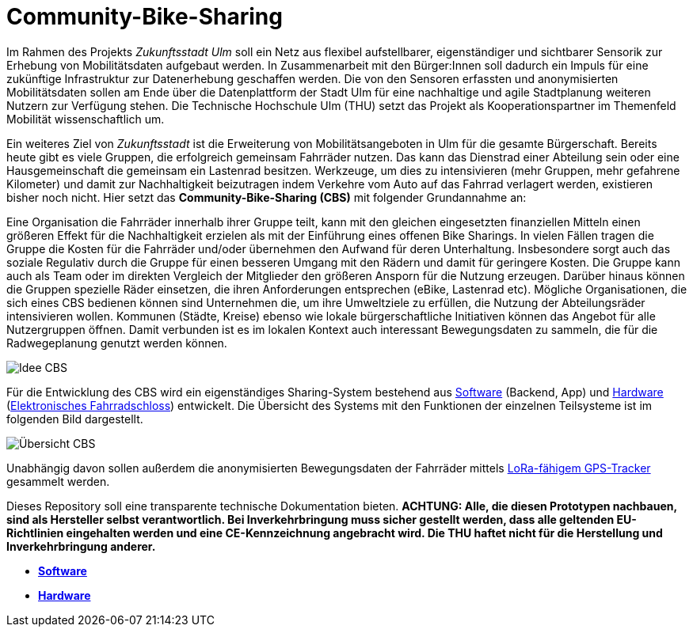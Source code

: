 # Community-Bike-Sharing

Im Rahmen des Projekts _Zukunftsstadt Ulm_ soll ein Netz aus flexibel aufstellbarer, eigenständiger und sichtbarer Sensorik zur Erhebung von Mobilitätsdaten aufgebaut werden. In Zusammenarbeit mit den Bürger:Innen soll dadurch ein Impuls für eine zukünftige Infrastruktur zur Datenerhebung geschaffen werden. Die von den Sensoren erfassten und anonymisierten Mobilitätsdaten sollen am Ende über die Datenplattform der Stadt Ulm für eine nachhaltige und agile Stadtplanung weiteren Nutzern zur Verfügung stehen. Die Technische Hochschule Ulm (THU) setzt das Projekt als Kooperationspartner im Themenfeld Mobilität wissenschaftlich um.

Ein weiteres Ziel von _Zukunftsstadt_ ist die Erweiterung von Mobilitätsangeboten in Ulm für die gesamte Bürgerschaft. Bereits heute gibt es viele Gruppen, die erfolgreich gemeinsam Fahrräder nutzen. Das kann das Dienstrad einer Abteilung sein oder eine Hausgemeinschaft die gemeinsam ein Lastenrad besitzen. Werkzeuge, um dies zu intensivieren (mehr Gruppen, mehr gefahrene Kilometer) und damit zur Nachhaltigkeit beizutragen indem Verkehre vom Auto auf das Fahrrad verlagert werden, existieren bisher noch nicht. Hier setzt das *Community-Bike-Sharing (CBS)* mit folgender Grundannahme an: 

Eine Organisation die Fahrräder innerhalb ihrer Gruppe teilt, kann mit den gleichen eingesetzten finanziellen Mitteln einen größeren Effekt für die Nachhaltigkeit erzielen als mit der Einführung eines offenen Bike Sharings. In vielen Fällen tragen die Gruppe die Kosten für die Fahrräder und/oder übernehmen den Aufwand für deren Unterhaltung. Insbesondere sorgt auch das soziale Regulativ durch die Gruppe für einen besseren Umgang mit den Rädern und damit für geringere Kosten. Die Gruppe kann auch als Team oder im direkten Vergleich der Mitglieder den größeren Ansporn für die Nutzung erzeugen. Darüber hinaus können die Gruppen spezielle Räder einsetzen, die ihren Anforderungen entsprechen (eBike, Lastenrad etc). Mögliche Organisationen, die sich eines CBS bedienen können sind Unternehmen die, um ihre Umweltziele zu erfüllen, die Nutzung der Abteilungsräder intensivieren wollen. Kommunen (Städte, Kreise) ebenso wie lokale bürgerschaftliche Initiativen können das Angebot für alle Nutzergruppen öffnen. Damit verbunden ist es im lokalen Kontext auch interessant Bewegungsdaten zu sammeln, die für die Radwegeplanung genutzt werden können.

image::Idee_CBS.png[]

Für die Entwicklung des CBS wird ein eigenständiges Sharing-System bestehend aus link:Software[Software] (Backend, App) und link:Hardware[Hardware] (link:Hardware/Fahrradschloss[Elektronisches Fahrradschloss]) entwickelt. Die Übersicht des Systems mit den Funktionen der einzelnen Teilsysteme ist im folgenden Bild dargestellt.

image::Übersicht_CBS.png[]

Unabhängig davon sollen außerdem die anonymisierten Bewegungsdaten der Fahrräder mittels link:Hardware/GPS-Tracker[LoRa-fähigem GPS-Tracker] gesammelt werden.

Dieses Repository soll eine transparente technische Dokumentation bieten. [red]#*ACHTUNG:  Alle, die diesen Prototypen nachbauen, sind als Hersteller selbst verantwortlich. Bei Inverkehrbringung muss sicher gestellt werden, dass alle geltenden EU-Richtlinien eingehalten werden und eine CE-Kennzeichnung angebracht wird. Die THU haftet nicht für die Herstellung und Inverkehrbringung anderer.*#

- *link:https://github.com/DagobertDev/CommunityBikeSharing/tree/59cb7e1fa301fda32264cffcebe965358f63699c[Software]*
- *link:Hardware[Hardware]*
